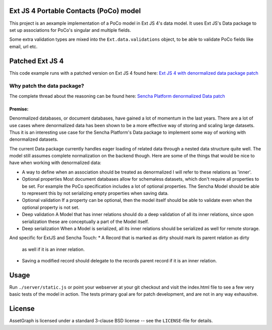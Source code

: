 Ext JS 4 Portable Contacts (PoCo) model
=======================================
This project is an aexample implementation of a PoCo model in Ext JS 4's
data model. It uses Ext JS's Data package to set up associations for 
PoCo's singular and multiple fields.

Some extra validation types are mixed into the ``Ext.data.validations``
object, to be able to validate PoCo fields like email, url etc.


Patched Ext JS 4
================
This code example runs with a patched version on Ext JS 4 found here:
`Ext JS 4 with denormalized data package patch <https://github.com/One-com/Ext-JS-4>`_


Why patch the data package?
---------------------------
The complete thread about the reasoning can be found here:
`Sencha Platform denormalized Data patch <http://www.sencha.com/forum/showthread.php?127547-Sencha-Platform-denormalized-Data-patch>`_ 


Premise:
~~~~~~~~
Denormalized databases, or document databases, have gained a lot of momentum
in the last years. There are a lot of use cases where denormalized data has
been shown to be a more effective way of storing and scaling large datasets.
Thus it is an interesting use case for the Sencha Platform's Data package to
implement some way of working with denormalized datasets.

The current Data package currently handles eager loading of related data
through a nested data structure quite well. The model still assumes complete
normalization on the backend though. Here are some of the things that would
be nice to have when working with denormalized data:

* A way to define when an association should be treated as denormalized
  I will refer to these relations as 'inner'.
* Optional properties
  Most document databases allow for schemaless datasets, which don't require all
  properties to be set. For example the PoCo specification includes a lot of
  optional properties. The Sencha Model should be able to represent this by not
  serializing empty properties when saving data.
* Optional validation
  If a property can be optional, then the model itself should be able to validate
  even when the optional property is not set.
* Deep validation
  A Model that has inner relations should do a deep validation of all its inner
  relations, since upon serialization these are conceptually a part of the Model
  itself.
* Deep serialization
  When a Model is serialized, all its inner relations should be serialized as
  well for remote storage.

And specific for ExtJS and Sencha Touch:
* A Record that is marked as dirty should mark its parent relation as dirty
  as well if it is an inner relation.
* Saving a modified record should delegate to the records parent record if it
  is an inner relation.


Usage
=====
Run ``./server/static.js`` or point your webserver at your git checkout
and visit the index.html file to see a few very basic tests of the model
in action.
The tests primary goal are for patch development, and are not in any way 
exhausitve.


License
=======
AssetGraph is licensed under a standard 3-clause BSD license -- see the
``LICENSE``-file for details.


